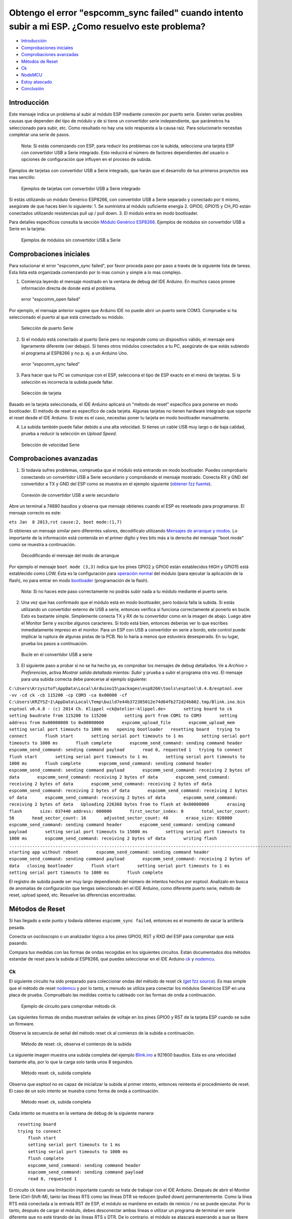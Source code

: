 Obtengo el error "espcomm_sync failed" cuando intento subir a mi ESP. ¿Como resuelvo este problema?
--------------------------------------------------------------------------------------------------

-  `Introducción <#introducción>`__
-  `Comprobaciones iniciales <#comprobaciones-iniciales>`__
-  `Comprobaciones avanzadas <#comprobaciones-avanzadas>`__
-  `Métodos de Reset <#métodos-de-reset>`__
-  `Ck <#ck>`__
-  `NodeMCU <#nodemcu>`__
-  `Estoy atascado <#estoy-atascado>`__
-  `Conclusión <#conclusión>`__

Introducción
~~~~~~~~~~~~

Este mensaje indica un problema al subir al módulo ESP mediante conexión por puerto serie. Existen varias posibles causas que dependen del tipo de módulo y de si tiene un convertidor serie independiente, que parámetros ha seleccionado para subir, etc. Como resultado no hay una solo respuesta a la causa raíz. Para solucionarlo necesitas completar una serie de pasos.

    Nota: Si estás comenzando con ESP, para reducir los problemas con la subida, selecciona una tarjeta ESP con convertidor USB a Serie integrado. Esto reducirá el número de factores dependientes del usuario o opciones de configuración que influyen en el proceso de subida.

Ejemplos de tarjetas con convertidor USB a Serie integrado, que harán que el desarrollo de tus primeros proyectos sea mas sencillo:

.. figure:: pictures/a01-example-boards-with-usb.png
   :alt: Ejemplos de tarjetas con convertidor USB a Serie integrado

   Ejemplos de tarjetas con convertidor USB a Serie integrado

Si estás utilizando un módulo Genérico ESP8266, con convertidor USB a Serie separado y conectado por ti mismo, asegúrate de que haces bien lo siguiente:
1. Se suministra al módulo suficiente energía
2. GPIO0, GPIO15 y CH_PD están conectados utilizando resistencias pull up / pull down. 
3. El módulo entra en modo bootloader.

Para detalles específicos consulta la sección `Módulo Genérico ESP8266 <../boards.rst#generic-esp8266-modules>`__. Ejemplos de módulos sin convertidor USB a Serie en la tarjeta:

.. figure:: pictures/a01-example-boards-without-usb.png
   :alt: Ejemplos de módulos sin convertidor USB a Serie

   Ejemplos de módulos sin convertidor USB a Serie

Comprobaciones iniciales
~~~~~~~~~~~~~~

Para solucionar el error "espcomm_sync failed", por favor proceda paso por paso a través de la siguiente lista de tareas. Esta lista está organizada comenzando por lo mas común y simple a lo mas complejo.

1. Comienza leyendo el mensaje mostrado en la ventana de debug del IDE Arduino. En muchos casos provee información directa de donde está el problema.

.. figure:: pictures/a01-espcomm_open-failed.png
   :alt: error "espcomm_open failed"

   error "espcomm_open failed"

Por ejemplo, el mensaje anterior sugiere que Arduino IDE no puede abrir un puerto serie COM3. Compruebe si ha seleccionado el puerto al que está conectado su módulo.

.. figure:: pictures/a01-serial-port-selection.png
   :alt: Selección de puerto Serie

   Selección de puerto Serie

2. Si el módulo está conectado al puerto Serie pero no responde como un dispositivo válido, el mensaje será ligeramente diferente (ver debajo). Si tienes otros módulos conectados a tu PC, asegúrate de que estás subiendo el programa al ESP8266 y no p. ej. a un Arduino Uno.

.. figure:: pictures/a01-espcomm_sync-failed.png
   :alt: error "espcomm_sync failed"

   error "espcomm_sync failed"

3. Para hacer que tu PC se comunique con el ESP, selecciona el tipo de ESP exacto en el menú de tarjetas.
   Si la selección es incorrecta la subida puede fallar.

.. figure:: pictures/a01-board-selection.png
   :alt: Selección de tarjeta

   Selección de tarjeta

Basado en la tarjeta seleccionada, el IDE Arduino aplicará un "método de reset" específico para ponerse en modo bootloader. El método de reset es específico de cada tarjeta. Algunas tarjetas no tienen hardware integrado que soporte el reset desde el IDE Arduino. Si este es el caso, necesitas poner tu tarjeta en modo bootloader manualmente.

4. La subida también puede fallar debido a una alta velocidad. Si tienes un cable USB muy largo o de baja calidad, prueba a reducir la selección en *Upload Speed*.

.. figure:: pictures/a01-serial-speed-selection.png
   :alt: Selección de velocidad Serie

   Selección de velocidad Serie

Comprobaciones avanzadas
~~~~~~~~~~~~~~~

1. Si todavía sufres problemas, comprueba que el módulo está entrando en modo bootloader. Puedes comprobarlo conectando un convertidor USB a Serie secundario y comprobando el mensaje mostrado. Conecta RX y GND del convertidor a TX y GND del ESP como se muestra en el ejemplo siguiente (`obtener fzz fuente <pictures/a01-secondary-serial-hookup.fzz>`__).

.. figure:: pictures/a01-secondary-serial-hookup.png
   :alt: Conexión de convertidor USB a serie secundario

   Conexión de convertidor USB a serie secundario

Abre un terminal a 74880 baudios y observa que mensaje obtienes cuando el ESP es reseteado para programarse. El mensaje correcto es este:

``ets Jan  8 2013,rst cause:2, boot mode:(1,7)``

Si obtienes un mensaje similar pero diferentes valores, decodifícalo utilizando `Mensajes de arranque y modos <../boards.rst#boot-messages-and-modes>`__. Lo importante de la información está contenida en el primer dígito y tres bits más a la derecha del mensaje "boot mode" como se muestra a continuación.

.. figure:: pictures/a01-boot-mode-decoding.png
   :alt: Decodificando el mensaje del modo de arranque

   Decodificando el mensaje del modo de arranque

Por ejemplo el mensaje ``boot mode (3,3)`` indica que los pines GPIO2 y GPIO0 están establecidos HIGH y GPIO15 está establecido como LOW. Esta es la configuración para `operación normal <../boards.rst#minimal-hardware-setup-for-running-only>`__ del módulo (para ejecutar la aplicación de la flash), no para entrar en modo `bootloader <../boards.rst#minimal-hardware-setup-for-bootloading-only>`__ (programación de la flash).

    Nota: Si no haces este paso correctamente no podrás subir nada a tu módulo mediante el puerto serie.

2. Una vez que has confirmado que el módulo está en modo bootloader, pero todavía falla la subida. Si estás utilizando un convertidor externo de USB a serie, entonces verifica si funciona correctamente al ponerlo en bucle. Esto es bastante simple. Simplemente conecta TX y RX de tu convertidor como en la imagen de abajo. Luego abre el Monitor Serie y escribe algunos caracteres. Si todo está bien, entonces deberías ver lo que escribes inmediatamente impreso en el monitor. Para un ESP con USB a convertidor en serie a bordo, este control puede implicar la ruptura de algunas pistas de la PCB. No lo haría a menos que estuviera desesperado. En su lugar, prueba los pasos a continuación.

.. figure:: pictures/a01-usb-to-serial-loop-back.png
   :alt: Bucle en el convertidor USB a serie

   Bucle en el convertidor USB a serie

3. El siguiente paso a probar si no se ha hecho ya, es comprobar los mensajes de debug detallados. Ve a *Archivo > Preferencias*, activa *Mostrar salida detallada mientas: Subir* y prueba a subir el programa otra vez. El mensaje para una subida correcta debe parecerse al ejemplo siguiente:

``C:\Users\Krzysztof\AppData\Local\Arduino15\packages\esp8266\tools\esptool\0.4.8/esptool.exe -vv -cd ck -cb 115200 -cp COM3 -ca 0x00000 -cf C:\Users\KRZYSZ~1\AppData\Local\Temp\build7e44b372385012e74d64fb272d24b802.tmp/Blink.ino.bin    esptool v0.4.8 - (c) 2014 Ch. Klippel <ck@atelier-klippel.de>       setting board to ck       setting baudrate from 115200 to 115200       setting port from COM1 to COM3       setting address from 0x00000000 to 0x00000000       espcomm_upload_file       espcomm_upload_mem       setting serial port timeouts to 1000 ms   opening bootloader   resetting board   trying to connect       flush start       setting serial port timeouts to 1 ms       setting serial port timeouts to 1000 ms       flush complete       espcomm_send_command: sending command header       espcomm_send_command: sending command payload       read 0, requested 1   trying to connect       flush start       setting serial port timeouts to 1 ms       setting serial port timeouts to 1000 ms       flush complete       espcomm_send_command: sending command header       espcomm_send_command: sending command payload       espcomm_send_command: receiving 2 bytes of data       espcomm_send_command: receiving 2 bytes of data       espcomm_send_command: receiving 2 bytes of data       espcomm_send_command: receiving 2 bytes of data       espcomm_send_command: receiving 2 bytes of data       espcomm_send_command: receiving 2 bytes of data       espcomm_send_command: receiving 2 bytes of data       espcomm_send_command: receiving 2 bytes of data   Uploading 226368 bytes from to flash at 0x00000000       erasing flash       size: 037440 address: 000000       first_sector_index: 0       total_sector_count: 56       head_sector_count: 16       adjusted_sector_count: 40       erase_size: 028000       espcomm_send_command: sending command header       espcomm_send_command: sending command payload       setting serial port timeouts to 15000 ms       setting serial port timeouts to 1000 ms       espcomm_send_command: receiving 2 bytes of data       writing flash   ..............................................................................................................................................................................................................................   starting app without reboot       espcomm_send_command: sending command header       espcomm_send_command: sending command payload       espcomm_send_command: receiving 2 bytes of data   closing bootloader       flush start       setting serial port timeouts to 1 ms       setting serial port timeouts to 1000 ms       flush complete``

El registro de subida puede ser muy largo dependiendo del número de intentos hechos por esptool. Analízalo en busca de anomalías de configuración que tengas seleccionado en el IDE Arduino, como diferente puerto serie, método de reset, upload speed, etc. Resuelve las diferencias encontradas.

Métodos de Reset
~~~~~~~~~~~~~

Si has llegado a este punto y todavía obtienes ``espcomm_sync failed``, entonces es el momento de sacar la artillería pesada.

Conecta un osciloscopio o un analizador lógico a los pines GPIO0, RST y RXD del ESP para comprobar que está pasando.

Compara tus medidas con las formas de ondas recogidas en los siguientes circuitos. Están documentados dos métodos estandar de reset para la subida al ESP8266, que puedes seleccionar en el IDE Arduino `ck <#ck>`__ y `nodemcu <#nodemcu>`__.

Ck
^^

El siguiente circuito ha sido preparado para coleccionar ondas del método de reset ck (`get fzz source <pictures/a01-circuit-ck-reset.fzz>`__). Es mas simple que el método de reset `nodemcu <#nodemcu>`__ y por lo tanto, a menudo se utiliza para conectar los módulos Genéricos ESP en una placa de prueba. Compruébalo las medidas contra tu cableado con las formas de onda a continuación.

.. figure:: pictures/a01-circuit-ck-reset.png
   :alt: Ejemplo de circuito para comprobar método ck

   Ejemplo de circuito para comprobar método ck

Las siguientes formas de ondas muestran señales de voltaje en los pines GPIO0 y RST de la tarjeta ESP cuando se sube un firmware.

Observa la secuencia de señal del método reset ck al comienzo de la subida a continuación.

.. figure:: pictures/a01-reset-ck-closeup.png
   :alt: Método de reset: ck, observa el comienzo de la subida

   Método de reset: ck, observa el comienzo de la subida

La siguiente imagen muestra una subida completa del ejemplo `Blink.ino <https://github.com/esp8266/Arduino/blob/master/libraries/esp8266/examples/Blink/Blink.ino>`__ a 921600 baudios. Esta es una velocidad bastante alta, por lo que la carga solo tarda unos 8 segundos.

.. figure:: pictures/a01-reset-ck-complete.png
   :alt: Método reset: ck, subida completa

   Método reset: ck, subida completa

Observa que esptool no es capaz de inicializar la subida al primer intento, entonces reintenta el procedimiento de reset. El caso de un solo intento se muestra como forma de onda a continuación.

.. figure:: pictures/a01-reset-ck-complete-1-retry.png
   :alt: Método reset: ck, subida completa

   Método reset: ck, subida completa

Cada intento se muestra en la ventana de debug de la siguiente manera:

::

    resetting board
    trying to connect
        flush start
        setting serial port timeouts to 1 ms
        setting serial port timeouts to 1000 ms
        flush complete
        espcomm_send_command: sending command header
        espcomm_send_command: sending command payload
        read 0, requested 1

El circuito ck tiene una limitación importante cuando se trata de trabajar con el IDE Arduino. Después de abrir el Monitor Serie (Ctrl-Shift-M), tanto las líneas RTS como las líneas DTR se reducen (pulled down) permanentemente. Como la línea RTS está conectada a la entrada RST de ESP, el módulo se mantiene en estado de reinicio / no se puede ejecutar. Por lo tanto, después de cargar el módulo, debes desconectar ambas líneas o utilizar un programa de terminal en serie diferente que no esté tirando de las líneas RTS y DTR. De lo contrario, el módulo se atascará esperando a que se libere la señal RST y no verá nada en el monitor serie.

Puedes probar el add-on para el IDE Arduino `Serial Monitor for ESP8266 <https://github.com/esp8266/Arduino/issues/1360>`__ desarrollado por el usuario [@mytrain](https://github.com/mytrain) y discutido en `#1360 <https://github.com/esp8266/Arduino/issues/1360>`__.

Si prefieres un programa de terminal externo, entonces para usuarios Windows recomendamos la herramienta libre y práctica: `Termite <http://www.compuphase.com/software_termite.htm>`__.

NodeMCU
^^^^^^^

El método de reset llamado NodeMCU por la tarjeta `NodeMCU <https://github.com/nodemcu/nodemcu-devkit>`__ la cual lo introdujo por primera vez. Supera las limitaciones con el manejo de las líneas RTS y DTR discutidas anteriormente para el método de reset `ck <#ck>`__.

A continuación se muestra un ejemplo de circuito para medir la forma de onda (`get fzz source <pictures/a01-circuit-nodemcu-reset.fzz>`__).

.. figure:: pictures/a01-circuit-nodemcu-reset.png
   :alt: Circuito de ejemplo para comprobar el método de reset nodemcu

   Circuito de ejemplo para comprobar el método de reset nodemcu

Observa las señales de voltaje en los pines GPIO0 y RST al comienzo de la subida del firmware a continuación.

.. figure:: pictures/a01-reset-nodemcu-closeup.png
   :alt: Metodo de reset: nodemcu, observa al comienzo de la subida

   Método de reset: nodemcu, observa al comienzo de la subida

Observa que la secuencia de reset es mas o menos unas 10 veces mas corta comparada con el método de reset `ck <#ck>`__ (sobre 25ms contra 250ms).

La siguiente imagen muestra una subida completa del ejemplo `Blink.ino <https://github.com/esp8266/Arduino/blob/master/libraries/esp8266/examples/Blink/Blink.ino>`__ a 921600 baudios. Salvo la diferencia de la secuencia de la señal de reset, la subida completa es similar a `ck <#ck>`__.

.. figure:: pictures/a01-reset-nodemcu-complete.png
   :alt: Método de reset: nodemcu, subida completa

   Método de reset: nodemcu, subida completa

A continuación se muestra la forma de onda para otra subida del ejemplo `Blink.ino <https://github.com/esp8266/Arduino/blob/master/libraries/esp8266/examples/Blink/Blink.ino>`__ a 921600 baudios, pero con dos reintentos de reset.

.. figure:: pictures/a01-reset-nodemcu-complete-2-retries.png
   :alt: Método de reset: nodemcu, reintentos de reset

   Método de reset: nodemcu, reintentos de reset

Si estás interesado en como está implementado el método de reset nodemcu, comprueba el circuito a continuación. Como se dijo este circuito no une a GND las líneas RTS y DTR una vez que abre el Monitor Serie en el IDE Arduino.

.. figure:: pictures/a01-nodemcu-reset-implementation.png
   :alt: Implementación del reset nodemcu

   Implementación del reset nodemcu

Se compone de dos transistores y resistencias que puede encontrar a la derecha en la placa NodeMCU. A la izquierda, puede ver el circuito completo y la tabla de la verdad con cómo las señales RTS y DTR dela interfaz serie se traducen a RST y GPIO0 en el ESP. Para obtener más información, consulte el repositorio `nodemcu <https://github.com/nodemcu/nodemcu-devkit>`__ en GitHub.

Estoy atascado
~~~~~~~~~
 
Es de esperar que en este punto hayas podido resolver el problema ``espcomm_sync failed`` y ahora disfrutes de cargas rápidas y confiables de tu módulo ESP.

Si aún no lo resolvistes, revisa una vez más todos los pasos discutidos en la siguiente lista de verificación.

**Comprobaciones iniciales**

* [ ] ¿Está tu módulo conectado al puerto serie y visible en el IDE?

* [ ] ¿El dispositivo conectado está respondiendo al IDE? ¿Cuál es el mensaje exacto en la ventana de depuración?

* [ ] ¿Has seleccionado el tipo correcto de módulo ESP en el menú *Placa*? ¿Cuál es la selección?

* [ ] ¿Has intentado reducir la velocidad de carga? ¿Qué velocidades has probado?

**Comprobaciones avanzadas**

* [ ] ¿Qué mensaje informa ESP a 74880 baudios al entrar en modo bootloader?

* [ ] ¿Has comprobado tu convertidor de USB a serie haciendo un bucle? ¿Cual es el resultado?

* [ ] ¿Tu registro de subida detallado es consistente con la configuración en el IDE? ¿Cuál es el registro?

**Método de reset**

* [ ] ¿Qué método de reset utilizas?

* [ ] ¿Cuál es tu circuito de conexión? ¿Coincide con alguno de los circuitos descritos?

* [ ] ¿Cuál es tu forma de onda de reset de la placa? ¿Concuerda con la forma de onda descrito?

* [ ] ¿Cuál es tu forma de onda de subida completa? ¿Concuerda con la forma de onda descrita?

**Software**

* [ ] ¿Utiliza la última versión estable de `ESP8266/Arduino <https://github.com/esp8266/Arduino>`__? ¿Cual es?

* [ ] ¿Cuál es el nombre y la versión de su IDE y O/S?

Si está atascado en cierto paso, publique esta lista rellena en el `foro de la comunidad ESP8266 <http://www.esp8266.com/>`__ pidiendo ayuda.

Conclusión
~~~~~~~~~~

Con la variedad de módulos y placas ESP8266 disponibles, así como posibles métodos de conexión, la resolución de problemas de subida puede tomar varios pasos.

Si eres un principiante, entonces utiliza tarjetas con fuente de alimentación y convertidor USB a serial integrados. Verifica cuidadosamente el mensaje en la ventana de debug y actúa en consecuencia. Selecciona tu tipo de tarjeta exacto en el IDE e intenta ajustar la velocidad de subida. Verifica si la placa está ingresando al modo bootloader. Verifica el funcionamiento de tu convertidor de USB a serie con un bucle. Analiza el registro de subida detallado en busca de inconsistencias con la configuración del IDE.

Verifica que tu diagrama de conexión y forma de onda tenga coherencia con el método de reinicio seleccionado.

Si se queda atascado, pregunte en la `comunidad <http://www.esp8266.com/>`__ con un resumen de todas las verificaciones completadas.

---------------

.. figure:: pictures/a01-test-stand.jpg
   :alt: Banco de pruebas realizado durante la comprobación del método de reinicio ck

   Banco de pruebas realizado durante la comprobación del método de reinicio ck

Ningún módulo ESP ha sido dañado durante la preparación de esta FAQ.

`FAQ :back: <readme.rst#preguntas-faq>`__
